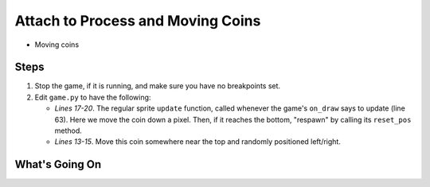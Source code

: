 ==================================
Attach to Process and Moving Coins
==================================

- Moving coins

Steps
=====

#. Stop the game, if it is running, and make sure you have no breakpoints
   set.

#. Edit ``game.py`` to have the following:

   .. literalinclude:: game.py
        :language: python
        :linenos:
        :emphasize-lines: 13-15, 17-20

   - *Lines 17-20*. The regular sprite ``update`` function, called whenever
     the game's ``on_draw`` says to update (line 63). Here we move the coin
     down a pixel. Then, if it reaches the bottom, "respawn" by calling
     its ``reset_pos`` method.

   - *Lines 13-15*. Move this coin somewhere near the top and randomly
     positioned left/right.


What's Going On
===============
